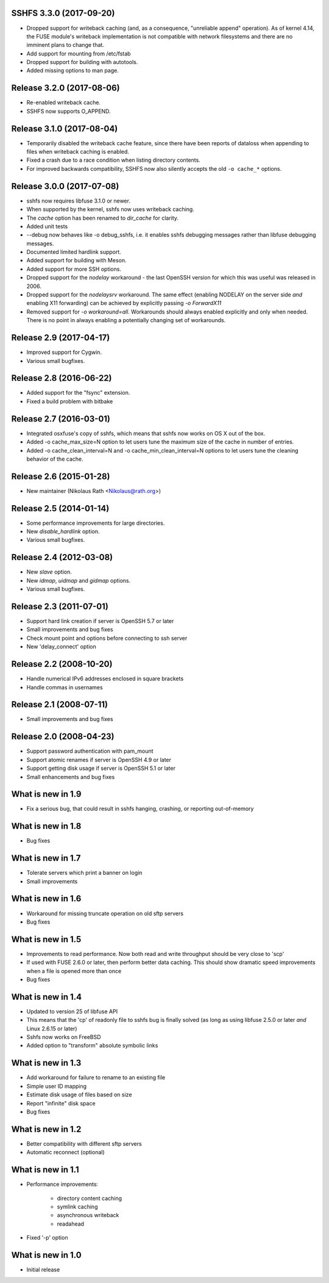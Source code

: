 SSHFS 3.3.0 (2017-09-20)
------------------------

* Dropped support for writeback caching (and, as a consequence,
  "unreliable append" operation). As of kernel 4.14, the FUSE module's
  writeback implementation is not compatible with network filesystems
  and there are no imminent plans to change that.
* Add support for mounting from /etc/fstab
* Dropped support for building with autotools.
* Added missing options to man page.

Release 3.2.0 (2017-08-06)
--------------------------

* Re-enabled writeback cache.
* SSHFS now supports O_APPEND.

Release 3.1.0 (2017-08-04)
--------------------------

* Temporarily disabled the writeback cache feature, since there
  have been reports of dataloss when appending to files when
  writeback caching is enabled.

* Fixed a crash due to a race condition when listing
  directory contents.

* For improved backwards compatibility, SSHFS now also silently
  accepts the old ``-o cache_*`` options.
  
Release 3.0.0 (2017-07-08)
--------------------------

* sshfs now requires libfuse 3.1.0 or newer.
* When supported by the kernel, sshfs now uses writeback caching.
* The `cache` option has been renamed to `dir_cache` for clarity.  
* Added unit tests
* --debug now behaves like -o debug_sshfs, i.e. it enables sshfs
  debugging messages rather than libfuse debugging messages.
* Documented limited hardlink support.
* Added support for building with Meson.
* Added support for more SSH options.
* Dropped support for the *nodelay* workaround - the last OpenSSH
  version for which this was useful was released in 2006.
* Dropped support for the *nodelaysrv* workaround. The same effect
  (enabling NODELAY on the server side *and* enabling X11 forwarding)
  can be achieved by explicitly passing `-o ForwardX11`
* Removed support for `-o workaround=all`. Workarounds should always
  enabled explicitly and only when needed. There is no point in always
  enabling a potentially changing set of workarounds.
  
Release 2.9 (2017-04-17)
------------------------

* Improved support for Cygwin.
* Various small bugfixes.

Release 2.8 (2016-06-22)
------------------------

* Added support for the "fsync" extension.
* Fixed a build problem with bitbake

Release 2.7 (2016-03-01)
------------------------

* Integrated osxfuse's copy of sshfs, which means that sshfs now works
  on OS X out of the box.
* Added -o cache_max_size=N option to let users tune the maximum size of
  the cache in number of entries.
* Added -o cache_clean_interval=N and -o cache_min_clean_interval=N
  options to let users tune the cleaning behavior of the cache.

Release 2.6 (2015-01-28)
------------------------

* New maintainer (Nikolaus Rath <Nikolaus@rath.org>)

Release 2.5 (2014-01-14)
------------------------

* Some performance improvements for large directories.
* New `disable_hardlink` option.
* Various small bugfixes.

Release 2.4 (2012-03-08)
------------------------

* New `slave` option.
* New `idmap`, `uidmap` and `gidmap` options.  
* Various small bugfixes.

Release 2.3 (2011-07-01)
------------------------

* Support hard link creation if server is OpenSSH 5.7 or later
* Small improvements and bug fixes  
* Check mount point and options before connecting to ssh server
* New 'delay_connect' option

Release 2.2 (2008-10-20)
------------------------

* Handle numerical IPv6 addresses enclosed in square brackets
* Handle commas in usernames

Release 2.1 (2008-07-11)
------------------------

* Small improvements and bug fixes  

Release 2.0 (2008-04-23)
------------------------

* Support password authentication with pam_mount

* Support atomic renames if server is OpenSSH 4.9 or later

* Support getting disk usage if server is OpenSSH 5.1 or later

* Small enhancements and bug fixes

What is new in 1.9
------------------

* Fix a serious bug, that could result in sshfs hanging, crashing, or
  reporting out-of-memory

What is new in 1.8
------------------

* Bug fixes

What is new in 1.7
------------------

* Tolerate servers which print a banner on login

* Small improvements

What is new in 1.6
------------------

* Workaround for missing truncate operation on old sftp servers

* Bug fixes

What is new in 1.5
------------------

* Improvements to read performance.  Now both read and write
  throughput should be very close to 'scp'

* If used with FUSE 2.6.0 or later, then perform better data caching.
  This should show dramatic speed improvements when a file is opened
  more than once

* Bug fixes

What is new in 1.4
------------------

* Updated to version 25 of libfuse API

* This means that the 'cp' of readonly file to sshfs bug is finally
  solved (as long as using libfuse 2.5.0 or later *and* Linux 2.6.15
  or later)

* Sshfs now works on FreeBSD

* Added option to "transform" absolute symbolic links

What is new in 1.3
------------------

* Add workaround for failure to rename to an existing file

* Simple user ID mapping

* Estimate disk usage of files based on size

* Report "infinite" disk space

* Bug fixes

What is new in 1.2
------------------

* Better compatibility with different sftp servers

* Automatic reconnect (optional)

What is new in 1.1
------------------

* Performance improvements:

   - directory content caching

   - symlink caching

   - asynchronous writeback

   - readahead

* Fixed '-p' option

What is new in 1.0
------------------

* Initial release

